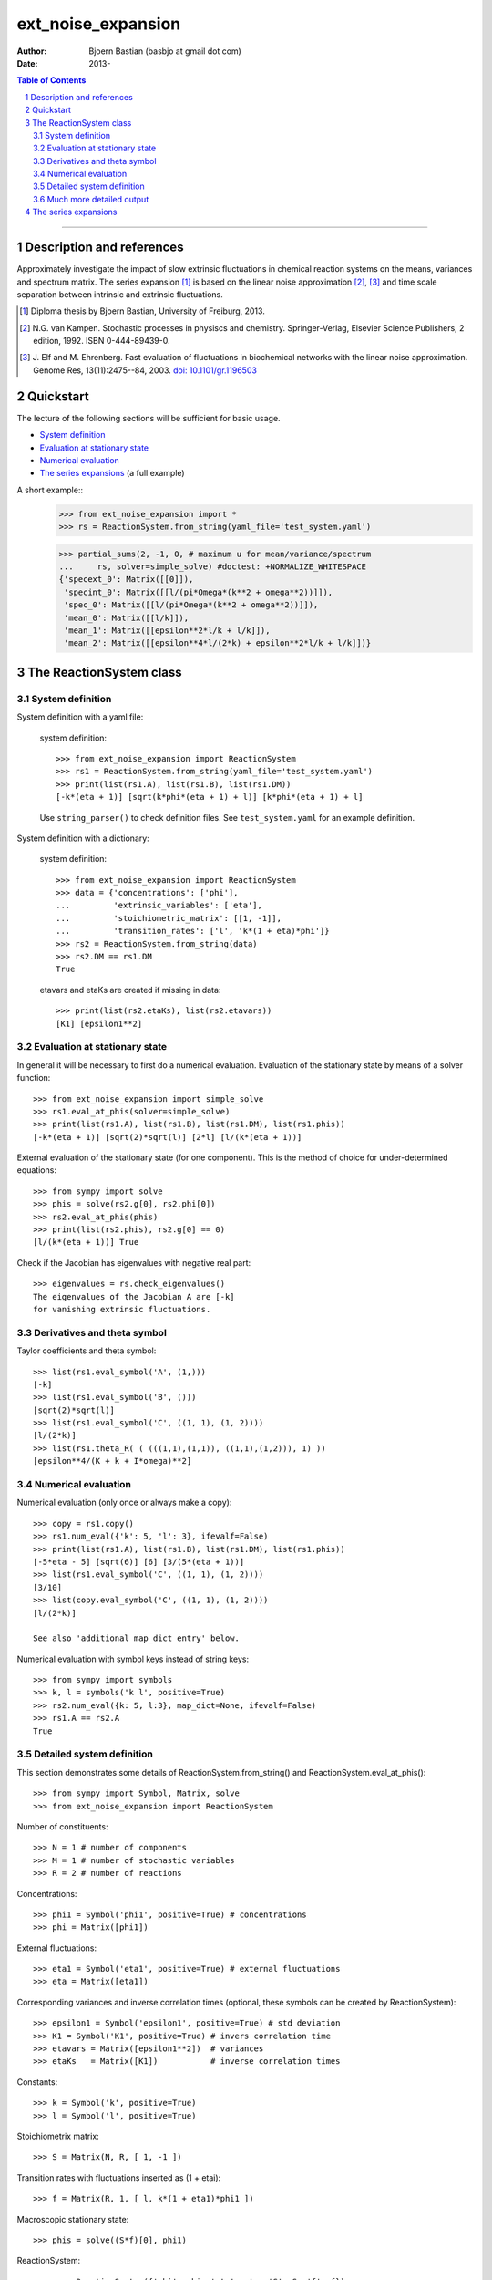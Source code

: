 .. -*- coding: ascii -*-

===================
ext_noise_expansion
===================

:Author:    Bjoern Bastian (basbjo at gmail dot com)
:Date:      2013-

.. contents:: **Table of Contents**
.. sectnum::

-----

Description and references
==========================

Approximately investigate the impact of slow extrinsic fluctuations in chemical
reaction systems on the means, variances and spectrum matrix.  The series
expansion [1]_ is based on the linear noise approximation [2]_, [3]_ and time
scale separation between intrinsic and extrinsic fluctuations.

.. [1] Diploma thesis by Bjoern Bastian, University of Freiburg, 2013.
.. [2] N.G. van Kampen.  Stochastic processes in physiscs and chemistry.
    Springer-Verlag, Elsevier Science Publishers, 2 edition, 1992.
    ISBN 0-444-89439-0.
.. [3] J. Elf and M. Ehrenberg.  Fast evaluation of fluctuations in
    biochemical networks with the linear noise approximation.
    Genome Res, 13(11):2475--84, 2003.  `doi: 10.1101/gr.1196503`__

__ http://dx.doi.org/10.1101/gr.1196503


Quickstart
==========

The lecture of the following sections will be sufficient for basic usage.

* `System definition`_
* `Evaluation at stationary state`_
* `Numerical evaluation`_
* `The series expansions`_ (a full example)

A short example::
    >>> from ext_noise_expansion import *
    >>> rs = ReactionSystem.from_string(yaml_file='test_system.yaml')

    >>> partial_sums(2, -1, 0, # maximum u for mean/variance/spectrum
    ...     rs, solver=simple_solve) #doctest: +NORMALIZE_WHITESPACE
    {'specext_0': Matrix([[0]]),
     'specint_0': Matrix([[l/(pi*Omega*(k**2 + omega**2))]]),
     'spec_0': Matrix([[l/(pi*Omega*(k**2 + omega**2))]]),
     'mean_0': Matrix([[l/k]]),
     'mean_1': Matrix([[epsilon**2*l/k + l/k]]),
     'mean_2': Matrix([[epsilon**4*l/(2*k) + epsilon**2*l/k + l/k]])}


The ReactionSystem class
========================

System definition
-----------------
System definition with a yaml file:

 system definition::

    >>> from ext_noise_expansion import ReactionSystem
    >>> rs1 = ReactionSystem.from_string(yaml_file='test_system.yaml')
    >>> print(list(rs1.A), list(rs1.B), list(rs1.DM))
    [-k*(eta + 1)] [sqrt(k*phi*(eta + 1) + l)] [k*phi*(eta + 1) + l]

 Use ``string_parser()`` to check definition files.
 See ``test_system.yaml`` for an example definition.

System definition with a dictionary:

 system definition::

    >>> from ext_noise_expansion import ReactionSystem
    >>> data = {'concentrations': ['phi'],
    ...         'extrinsic_variables': ['eta'],
    ...         'stoichiometric_matrix': [[1, -1]],
    ...         'transition_rates': ['l', 'k*(1 + eta)*phi']}
    >>> rs2 = ReactionSystem.from_string(data)
    >>> rs2.DM == rs1.DM
    True

 etavars and etaKs are created if missing in data::

    >>> print(list(rs2.etaKs), list(rs2.etavars))
    [K1] [epsilon1**2]

Evaluation at stationary state
------------------------------
In general it will be necessary to first do a numerical evaluation.
Evaluation of the stationary state by means of a solver function::

    >>> from ext_noise_expansion import simple_solve
    >>> rs1.eval_at_phis(solver=simple_solve)
    >>> print(list(rs1.A), list(rs1.B), list(rs1.DM), list(rs1.phis))
    [-k*(eta + 1)] [sqrt(2)*sqrt(l)] [2*l] [l/(k*(eta + 1))]

External evaluation of the stationary state (for one component).
This is the method of choice for under-determined equations::

    >>> from sympy import solve
    >>> phis = solve(rs2.g[0], rs2.phi[0])
    >>> rs2.eval_at_phis(phis)
    >>> print(list(rs2.phis), rs2.g[0] == 0)
    [l/(k*(eta + 1))] True

Check if the Jacobian has eigenvalues with negative real part::

    >>> eigenvalues = rs.check_eigenvalues()
    The eigenvalues of the Jacobian A are [-k]
    for vanishing extrinsic fluctuations.

Derivatives and theta symbol
----------------------------
Taylor coefficients and theta symbol::

    >>> list(rs1.eval_symbol('A', (1,)))
    [-k]
    >>> list(rs1.eval_symbol('B', ()))
    [sqrt(2)*sqrt(l)]
    >>> list(rs1.eval_symbol('C', ((1, 1), (1, 2))))
    [l/(2*k)]
    >>> list(rs1.theta_R( ( (((1,1),(1,1)), ((1,1),(1,2))), 1) ))
    [epsilon**4/(K + k + I*omega)**2]


Numerical evaluation
--------------------
Numerical evaluation (only once or always make a copy)::

    >>> copy = rs1.copy()
    >>> rs1.num_eval({'k': 5, 'l': 3}, ifevalf=False)
    >>> print(list(rs1.A), list(rs1.B), list(rs1.DM), list(rs1.phis))
    [-5*eta - 5] [sqrt(6)] [6] [3/(5*(eta + 1))]
    >>> list(rs1.eval_symbol('C', ((1, 1), (1, 2))))
    [3/10]
    >>> list(copy.eval_symbol('C', ((1, 1), (1, 2))))
    [l/(2*k)]

    See also 'additional map_dict entry' below.

Numerical evaluation with symbol keys instead of string keys::

    >>> from sympy import symbols
    >>> k, l = symbols('k l', positive=True)
    >>> rs2.num_eval({k: 5, l:3}, map_dict=None, ifevalf=False)
    >>> rs1.A == rs2.A
    True

Detailed system definition
--------------------------
This section demonstrates some details of ReactionSystem.from_string()
and ReactionSystem.eval_at_phis()::

    >>> from sympy import Symbol, Matrix, solve
    >>> from ext_noise_expansion import ReactionSystem

Number of constituents::

    >>> N = 1 # number of components
    >>> M = 1 # number of stochastic variables
    >>> R = 2 # number of reactions

Concentrations::

    >>> phi1 = Symbol('phi1', positive=True) # concentrations
    >>> phi = Matrix([phi1])

External fluctuations::

    >>> eta1 = Symbol('eta1', positive=True) # external fluctuations
    >>> eta = Matrix([eta1])

Corresponding variances and inverse correlation times (optional,
these symbols can be created by ReactionSystem)::

    >>> epsilon1 = Symbol('epsilon1', positive=True) # std deviation
    >>> K1 = Symbol('K1', positive=True) # invers correlation time
    >>> etavars = Matrix([epsilon1**2])  # variances
    >>> etaKs   = Matrix([K1])           # inverse correlation times

Constants::

    >>> k = Symbol('k', positive=True)
    >>> l = Symbol('l', positive=True)

Stoichiometrix matrix::

    >>> S = Matrix(N, R, [ 1, -1 ])

Transition rates with fluctuations inserted as (1 + etai)::

    >>> f = Matrix(R, 1, [ l, k*(1 + eta1)*phi1 ])

Macroscopic stationary state::

    >>> phis = solve((S*f)[0], phi1)

ReactionSystem::

    >>> rs = ReactionSystem({'phi': phi, 'eta': eta, 'S': S, 'f': f})
    >>> rs.f
    Matrix([
    [                l],
    [k*phi1*(eta1 + 1)]])
    >>> rs.C
    >>> rs.eval_at_phis(phis, C_attempt=True)
    >>> list(rs.C)
    [2*l/(k*(eta1__1 + eta1__2 + 2))]

Much more detailed output
-------------------------
System definition::

    >>> rs = ReactionSystem.from_string(data, C_attempt=True,
    ...     verbose=1) #doctest:+ELLIPSIS
    === string_parser ===
    The chemical network consists of
         1 component[s],
         2 reactions and
         1 extrinsic stochastic variable[s].
    Concentrations of the components:
        [phi]
    Extrinsic stochastic variables:
        [eta]
    Variances (normal distribution):
        None
    Inverse correlation times:
        None
    Stoichiometric matrix:
        [1, -1]
    Macroscopic transition rates:
        [l]
        [k*phi*(eta + 1)]
    === ReactionSystem ===
    g =
        [-k*phi*(eta + 1) + l]
    A =
        [-k*(eta + 1)]
    B =
        [sqrt(k*phi*(eta + 1) + l)]
    DM =
        [k*phi*(eta + 1) + l]
    C =
        [sqrt(...)*sqrt(...)/(k*(eta__1 + eta__2 + 2))]

Some newly created objects::

    >>> print(list(rs.phi), list(rs.eta), list(rs.S),
    ...     list(rs.etavars), list(rs.etaKs)) #doctest:+ELLIPSIS
    [phi] [eta] [1, -1] [epsilon1**2] [K1]
    >>> rs.eta_dict
    {1: eta}
    >>> rs.etai_dict
    {(1, 2): eta__2, (1, 1): eta__1}
    >>> rs.map_dict #doctest:+ELLIPSIS
    {'phi': phi, 'eta': eta, 'omega': omega, 'k': k, 'l': l, 'K1': K1, ...}

The calculation of matrix C is very inefficient (C_attempt=False
by default) and in general, only the Taylor coefficients of C can
be determined. If C can not be calculated, rs.C is set to None.

Taylor coefficients before stationary state evaluation::

    >>> list(rs.eval_symbol('C', ()))
    [(k*phi + l)/(2*k)]
    >>> list(rs.eval_symbol('B', ()))
    [sqrt(k*phi + l)]

Failing stationary state evaluation::

    >>> rs.eval_at_phis(Matrix([Symbol('phis', positive=True)]))
    WARNING: g seems not to be zero in stationary state.

After the previous evaluation we have to recreate rs::

    >>> rs = ReactionSystem.from_string(data, C_attempt=True)

    >>> rs.eval_at_phis(solver=simple_solve, verbose=1)
    === eval_at_phis ===
    phis =
        [l/(k*(eta + 1))]
    A =
        [-k*(eta + 1)]
    B =
        [sqrt(2)*sqrt(l)]
    DM =
        [2*l]
    C =
        [2*l/(k*(eta__1 + eta__2 + 2))]

Numerical evaluation with additional map_dict entry::

    >>> from sympy import Rational
    >>> rs.num_eval({'k': 5, 'l': 3, 'K1': 7, 'eps1': Rational(1,10)},
    ... map_dict={'eps1': Symbol('epsilon1', positive=True)},
    ... ifevalf=False, verbose=1)
    === num_eval ===
    phis =
        [3/(5*(eta + 1))]
    A =
        [-5*eta - 5]
    B =
        [sqrt(6)]
    DM =
        [6]
    C =
        [6/(5*(eta__1 + eta__2 + 2))]
    >>> list(rs.eval_symbol('C', ((1, 1), (1, 2))))
    [3/10]
    >>> list(rs.etavars)
    [1/100]


The series expansions
=====================
Example definitions::

    >>> from sympy import O
    >>> from ext_noise_expansion import ReactionSystem, simple_solve
    >>> from ext_noise_expansion import sum_evaluation as evaluate
    >>> rs = ReactionSystem.from_string(yaml_file='test_system.yaml')
    >>> rs.eval_at_phis(solver=simple_solve) # stationary state
    >>> eigenvalues = rs.check_eigenvalues() # negative real parts?
    The eigenvalues of the Jacobian A are [-k]
    for vanishing extrinsic fluctuations.

Partial sums of mean, variance and spectrum::

    >>> from ext_noise_expansion import partial_sums
    >>> sums = partial_sums(2, 1, 0, rs, varsimp=True)
    >>> for key in sorted(sums.keys()):
    ...     print("%s = %s" % (key, sums[key][0]))
    mean_0 = l/k
    mean_1 = epsilon**2*l/k + l/k
    mean_2 = epsilon**4*l/(2*k) + epsilon**2*l/k + l/k
    spec_0 = l/(pi*Omega*(k**2 + omega**2))
    specext_0 = 0
    specint_0 = l/(pi*Omega*(k**2 + omega**2))
    var_0 = l/(Omega*k)
    var_1 = epsilon**2*l*(Omega*l + k)/(Omega*k**2) + l/(Omega*k)
    varphis_0 = 0
    varphis_1 = epsilon**2*l**2/k**2
    varxi_0 = l/(Omega*k)
    varxi_1 = epsilon**2*l/(Omega*k) + l/(Omega*k)

    (spec = specext + specint, var = varphis + varxi)

Mean -- diploma thesis equation (3.90)::

    >>> evaluate.mean(u=0)[0]
    phis[0]
    >>> mean = evaluate.mean(u=0, system=rs)[0]
    >>> for u in range(1,3):
    ...     mean += evaluate.mean(u, rs)[0]
    >>> mean + O(rs.etavars[0]**(u+1))
    l/k + epsilon**2*l/k + epsilon**4*l/(2*k) + O(epsilon**6)

Variance of xi -- diploma thesis equation (3.91)::

    >>> evaluate.variance_xi(u=0)[0]
    C[0, 0]/Omega
    >>> var_xi = evaluate.variance_xi(u=0, system=rs)[0]
    >>> for u in range(1, 2):
    ...     var_xi += evaluate.variance_xi(u, rs)[0]
    >>> var_xi + O(rs.etavars[0]**(u+1))
    l/(Omega*k) + epsilon**2*l/(Omega*k) + O(epsilon**4)

Variance of phis -- diploma thesis equation (3.97)::

    >>> evaluate.variance_phis(u=1)[0]
    epsilon1**2*phis[1]**2
    >>> var_phis = evaluate.variance_phis(u=1, system=rs)[0]
    >>> for u in range(2, 3):
    ...     var_phis += evaluate.variance_phis(u, rs)[0]
    >>> var_phis + O(rs.etavars[0]**(u+1))
    epsilon**2*l**2/k**2 + 5*epsilon**4*l**2/(2*k**2) + O(epsilon**6)

Spectrum part from intrinsic noise -- diploma thesis equation (3.105)::

    >>> evaluate.spectrum_int(u=0)[0]
    -A[0]*C[0, 0]/(pi*Omega*(A[0]**2 + omega**2))
    >>> evaluate.spectrum_int(u=0, system=rs)[0] + O(rs.etavars[0])
    l/(pi*Omega*(k**2 + omega**2)) + O(epsilon**2)

    (Use the option ``together=False`` to omit the last simplification step.)

Spectrum part from extrinsic noise -- diploma thesis equation (3.110)::

    >>> evaluate.spectrum_ext(u=1)[0]
    K1*epsilon1**2*phis[1]**2/(pi*(K1**2 + omega**2))
    >>> evaluate.spectrum_ext(u=1, system=rs)[0] + O(rs.etavars[0]**2)
    K*epsilon**2*l**2/(pi*k**2*(K**2 + omega**2)) + O(epsilon**4)

Full numerical evaluation::

    >>> copy = rs.copy()
    >>> copy.num_eval({'K': 0, 'k': 5, 'l': 2, 'epsilon': 0.01})
    >>> evaluate.spectrum_int(u=0, system=copy, ifevalf=True)[0]
    0.636619772367581/(Omega*(omega**2 + 25.0))

The Jacobian must have eigenvalues with negative real part only.
This may be tested with ReactionSystem.check_eigenvalues()::

    >>> copy = rs.copy()
    >>> copy.num_eval({'K': 0, 'k': -1, 'l': 2, 'epsilon': 0.01})
    >>> copy.check_eigenvalues() #doctest: +IGNORE_EXCEPTION_DETAIL
    Traceback (most recent call last):
    ext_noise_expansion.tools_objects.EigenvalueError: ...

Numerical evaluation and check of eigenvalues with partial_sums()::

    >>> partial_sums(0, -1, -1, rs,
    ...         num_dict={'K': 0, 'k': 1, 'l': 2, 'epsilon': 0.01},
    ...         check_eigenvalues=True)
    {'mean_0': Matrix([[2.0]])}

